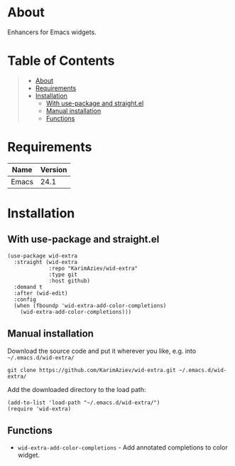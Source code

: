 #+OPTIONS: ^:nil tags:nil

* About

Enhancers for Emacs widgets.

* Table of Contents                                       :TOC_2_gh:QUOTE:
#+BEGIN_QUOTE
- [[#about][About]]
- [[#requirements][Requirements]]
- [[#installation][Installation]]
  - [[#with-use-package-and-straightel][With use-package and straight.el]]
  - [[#manual-installation][Manual installation]]
  - [[#functions][Functions]]
#+END_QUOTE

* Requirements

| Name  | Version |
|-------+---------|
| Emacs |    24.1 |


* Installation

** With use-package and straight.el
#+begin_src elisp :eval no
(use-package wid-extra
  :straight (wid-extra
             :repo "KarimAziev/wid-extra"
             :type git
             :host github)
  :demand t
  :after (wid-edit)
  :config
  (when (fboundp 'wid-extra-add-color-completions)
    (wid-extra-add-color-completions)))
#+end_src

** Manual installation

Download the source code and put it wherever you like, e.g. into =~/.emacs.d/wid-extra/=

#+begin_src shell :eval no
git clone https://github.com/KarimAziev/wid-extra.git ~/.emacs.d/wid-extra/
#+end_src

Add the downloaded directory to the load path:

#+begin_src elisp :eval no
(add-to-list 'load-path "~/.emacs.d/wid-extra/")
(require 'wid-extra)
#+end_src
** Functions

- =wid-extra-add-color-completions= - Add annotated completions to color widget.
